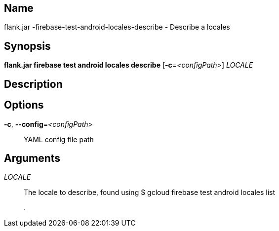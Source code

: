 // tag::picocli-generated-full-manpage[]

// tag::picocli-generated-man-section-name[]
== Name

flank.jar
-firebase-test-android-locales-describe - Describe a locales 

// end::picocli-generated-man-section-name[]

// tag::picocli-generated-man-section-synopsis[]
== Synopsis

*flank.jar
 firebase test android locales describe* [*-c*=_<configPath>_] _LOCALE_

// end::picocli-generated-man-section-synopsis[]

// tag::picocli-generated-man-section-description[]
== Description



// end::picocli-generated-man-section-description[]

// tag::picocli-generated-man-section-options[]
== Options

*-c*, *--config*=_<configPath>_::
  YAML config file path

// end::picocli-generated-man-section-options[]

// tag::picocli-generated-man-section-arguments[]
== Arguments

_LOCALE_::
  The locale to describe, found using $ gcloud firebase test android locales list
+
.

// end::picocli-generated-man-section-arguments[]

// end::picocli-generated-full-manpage[]